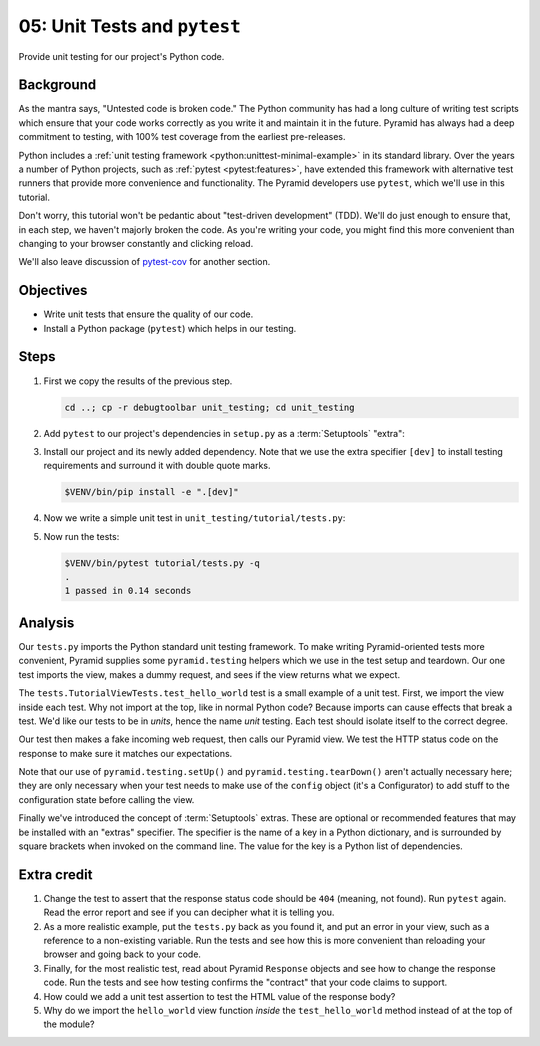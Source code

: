 .. _qtut_unit_testing:

=============================
05: Unit Tests and ``pytest``
=============================

Provide unit testing for our project's Python code.


Background
==========

As the mantra says, "Untested code is broken code." The Python community has
had a long culture of writing test scripts which ensure that your code works
correctly as you write it and maintain it in the future. Pyramid has always had
a deep commitment to testing, with 100% test coverage from the earliest
pre-releases.

Python includes a :ref:`unit testing framework
<python:unittest-minimal-example>` in its standard library. Over the years a
number of Python projects, such as :ref:`pytest <pytest:features>`, have
extended this framework with alternative test runners that provide more
convenience and functionality. The Pyramid developers use ``pytest``, which
we'll use in this tutorial.

Don't worry, this tutorial won't be pedantic about "test-driven development"
(TDD). We'll do just enough to ensure that, in each step, we haven't majorly
broken the code. As you're writing your code, you might find this more
convenient than changing to your browser constantly and clicking reload.

We'll also leave discussion of `pytest-cov
<https://pytest-cov.readthedocs.io/en/latest/>`_ for another section.


Objectives
==========

- Write unit tests that ensure the quality of our code.

- Install a Python package (``pytest``) which helps in our testing.


Steps
=====

#.  First we copy the results of the previous step.

    .. code-block:: bash

        cd ..; cp -r debugtoolbar unit_testing; cd unit_testing

#.  Add ``pytest`` to our project's dependencies in ``setup.py`` as a :term:`Setuptools` "extra":

    .. literalinclude:: unit_testing/setup.py
        :language: python
        :linenos:
        :emphasize-lines: 11-16, 21-23

#.  Install our project and its newly added dependency.
    Note that we use the extra specifier ``[dev]`` to install testing requirements and surround it with double quote marks.

    .. code-block:: bash

        $VENV/bin/pip install -e ".[dev]"

#.  Now we write a simple unit test in ``unit_testing/tutorial/tests.py``:

    .. literalinclude:: unit_testing/tutorial/tests.py
        :linenos:

#.  Now run the tests:

    .. code-block:: bash


        $VENV/bin/pytest tutorial/tests.py -q
        .
        1 passed in 0.14 seconds


Analysis
========

Our ``tests.py`` imports the Python standard unit testing framework. To make
writing Pyramid-oriented tests more convenient, Pyramid supplies some
``pyramid.testing`` helpers which we use in the test setup and teardown. Our
one test imports the view, makes a dummy request, and sees if the view returns
what we expect.

The ``tests.TutorialViewTests.test_hello_world`` test is a small example of a
unit test. First, we import the view inside each test. Why not import at the
top, like in normal Python code? Because imports can cause effects that break a
test. We'd like our tests to be in *units*, hence the name *unit* testing. Each
test should isolate itself to the correct degree.

Our test then makes a fake incoming web request, then calls our Pyramid view.
We test the HTTP status code on the response to make sure it matches our
expectations.

Note that our use of ``pyramid.testing.setUp()`` and
``pyramid.testing.tearDown()`` aren't actually necessary here; they are only
necessary when your test needs to make use of the ``config`` object (it's a
Configurator) to add stuff to the configuration state before calling the view.

Finally we've introduced the concept of :term:`Setuptools` extras.
These are optional or recommended features that may be installed with an "extras" specifier.
The specifier is the name of a key in a Python dictionary, and is surrounded by square brackets when invoked on the command line.
The value for the key is a Python list of dependencies.


Extra credit
============

#. Change the test to assert that the response status code should be ``404``
   (meaning, not found). Run ``pytest`` again. Read the error report and see
   if you can decipher what it is telling you.

#. As a more realistic example, put the ``tests.py`` back as you found it, and
   put an error in your view, such as a reference to a non-existing variable.
   Run the tests and see how this is more convenient than reloading your
   browser and going back to your code.

#. Finally, for the most realistic test, read about Pyramid ``Response``
   objects and see how to change the response code. Run the tests and see how
   testing confirms the "contract" that your code claims to support.

#. How could we add a unit test assertion to test the HTML value of the
   response body?

#. Why do we import the ``hello_world`` view function *inside* the
   ``test_hello_world`` method instead of at the top of the module?

.. seealso:: See also :ref:`testing_chapter` and `Setuptools Declaring "Extras" (optional features with their own dependencies) <https://setuptools.readthedocs.io/en/latest/setuptools.html#declaring-extras-optional-features-with-their-own-dependencies>`_.
